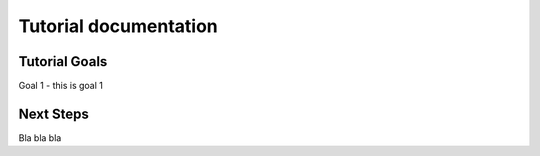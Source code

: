 Tutorial documentation
======================

Tutorial Goals
--------------

Goal 1 - this is goal 1

Next Steps
----------

Bla bla bla
